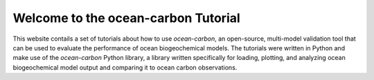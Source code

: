 Welcome to the ocean-carbon Tutorial 
====================================

This website contails a set of tutorials about how to use *ocean-carbon*, an open-source, multi-model validation tool that can be used to evaluate the performance of ocean biogeochemical models. The tutorials were written in Python and make use of the `ocean-carbon` Python library, a library written specifically for loading, plotting, and analyzing ocean biogeochemical model output and comparing it to ocean carbon observations. 
